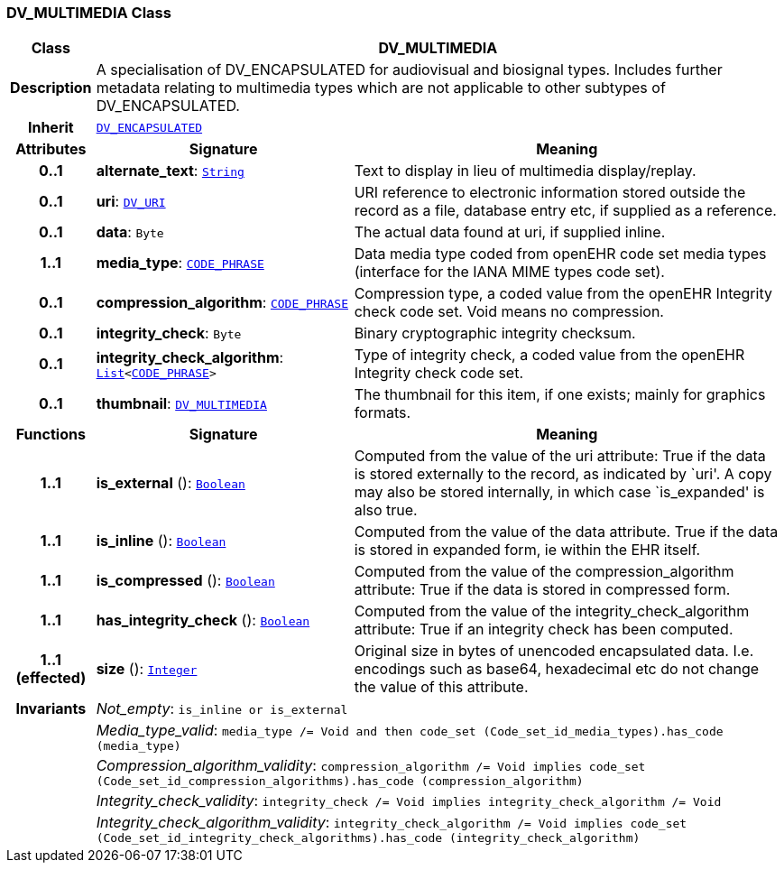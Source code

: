 === DV_MULTIMEDIA Class

[cols="^1,3,5"]
|===
h|*Class*
2+^h|*DV_MULTIMEDIA*

h|*Description*
2+a|A specialisation of DV_ENCAPSULATED for audiovisual and biosignal types. Includes further metadata relating to multimedia types which are not applicable to other subtypes of DV_ENCAPSULATED.

h|*Inherit*
2+|`<<_dv_encapsulated_class,DV_ENCAPSULATED>>`

h|*Attributes*
^h|*Signature*
^h|*Meaning*

h|*0..1*
|*alternate_text*: `link:/releases/BASE/{base_release}/foundation_types.html#_string_class[String^]`
a|Text to display in lieu of multimedia display/replay.

h|*0..1*
|*uri*: `<<_dv_uri_class,DV_URI>>`
a|URI reference to electronic information stored outside the record as a file, database entry etc, if supplied as a reference.

h|*0..1*
|*data*: `Byte`
a|The actual data found at uri, if supplied inline.

h|*1..1*
|*media_type*: `<<_code_phrase_class,CODE_PHRASE>>`
a|Data media type coded from openEHR code set  media types  (interface for the IANA MIME types code set).

h|*0..1*
|*compression_algorithm*: `<<_code_phrase_class,CODE_PHRASE>>`
a|Compression type, a coded value from the openEHR  Integrity check  code set. Void means no compression.

h|*0..1*
|*integrity_check*: `Byte`
a|Binary cryptographic integrity checksum.

h|*0..1*
|*integrity_check_algorithm*: `link:/releases/BASE/{base_release}/foundation_types.html#_list_class[List^]<<<_code_phrase_class,CODE_PHRASE>>>`
a|Type of integrity check, a coded value from the openEHR  Integrity check  code set.

h|*0..1*
|*thumbnail*: `<<_dv_multimedia_class,DV_MULTIMEDIA>>`
a|The thumbnail for this item, if one exists; mainly for graphics formats.
h|*Functions*
^h|*Signature*
^h|*Meaning*

h|*1..1*
|*is_external* (): `link:/releases/BASE/{base_release}/foundation_types.html#_boolean_class[Boolean^]`
a|Computed from the value of the uri attribute: True if  the data is stored externally to the record, as indicated by `uri'. A copy may also be stored internally, in which case `is_expanded' is also true.

h|*1..1*
|*is_inline* (): `link:/releases/BASE/{base_release}/foundation_types.html#_boolean_class[Boolean^]`
a|Computed from the value of the data attribute. True if  the  data is stored  in  expanded  form, ie within the EHR itself.

h|*1..1*
|*is_compressed* (): `link:/releases/BASE/{base_release}/foundation_types.html#_boolean_class[Boolean^]`
a|Computed from the value of the compression_algorithm attribute: True if  the  data is stored  in  compressed form.

h|*1..1*
|*has_integrity_check* (): `link:/releases/BASE/{base_release}/foundation_types.html#_boolean_class[Boolean^]`
a|Computed from the value of the integrity_check_algorithm attribute: True if an integrity check has been computed.

h|*1..1 +
(effected)*
|*size* (): `link:/releases/BASE/{base_release}/foundation_types.html#_integer_class[Integer^]`
a|Original size in bytes of unencoded encapsulated data. I.e. encodings such as base64, hexadecimal etc do not change the value of this attribute.

h|*Invariants*
2+a|__Not_empty__: `is_inline or is_external`

h|
2+a|__Media_type_valid__: `media_type /= Void and then code_set (Code_set_id_media_types).has_code (media_type)`

h|
2+a|__Compression_algorithm_validity__: `compression_algorithm /= Void implies code_set (Code_set_id_compression_algorithms).has_code (compression_algorithm)`

h|
2+a|__Integrity_check_validity__: `integrity_check /= Void implies integrity_check_algorithm /= Void`

h|
2+a|__Integrity_check_algorithm_validity__: `integrity_check_algorithm /= Void implies code_set (Code_set_id_integrity_check_algorithms).has_code (integrity_check_algorithm)`
|===
